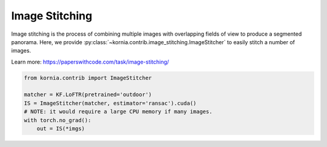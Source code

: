 Image Stitching
============================

Image stitching is the process of combining multiple images with overlapping fields of view to produce a segmented panorama. Here, we provide :py:class:`~kornia.contrib.image_stitching.ImageStitcher` to easily stitch a number of images.

.. image:: https://raw.githubusercontent.com/kornia/data/main/matching/stitch_before.png

Learn more: https://paperswithcode.com/task/image-stitching/

.. code:: python

    from kornia.contrib import ImageStitcher

    matcher = KF.LoFTR(pretrained='outdoor')
    IS = ImageStitcher(matcher, estimator='ransac').cuda()
    # NOTE: it would require a large CPU memory if many images.
    with torch.no_grad():
        out = IS(*imgs)

.. image:: https://raw.githubusercontent.com/kornia/data/main/matching/stitch_after.png
